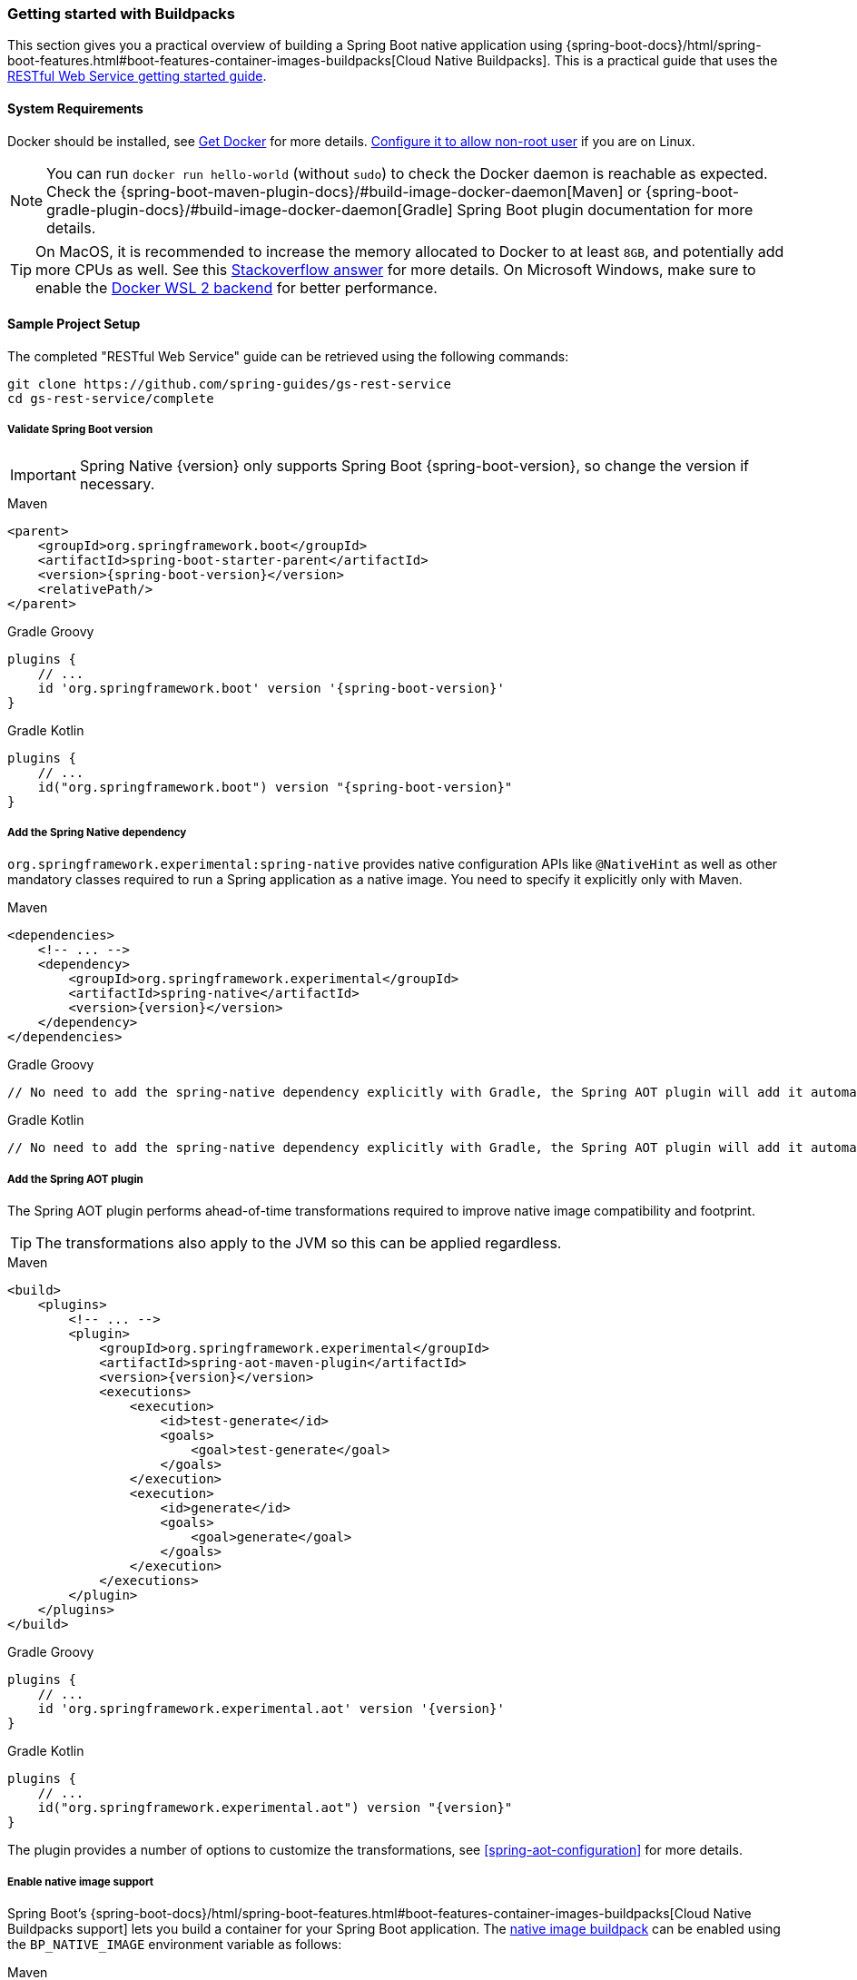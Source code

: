 [[getting-started-buildpacks]]
=== Getting started with Buildpacks

This section gives you a practical overview of building a Spring Boot native application using {spring-boot-docs}/html/spring-boot-features.html#boot-features-container-images-buildpacks[Cloud Native Buildpacks].
This is a practical guide that uses the https://spring.io/guides/gs/rest-service/[RESTful Web Service getting started guide].

[[getting-started-buildpacks-system-requirements]]
==== System Requirements

Docker should be installed, see https://docs.docker.com/installation/#installation[Get Docker] for more details. https://docs.docker.com/engine/install/linux-postinstall/#manage-docker-as-a-non-root-user[Configure it to allow non-root user] if you are on Linux.

NOTE: You can run `docker run hello-world` (without `sudo`) to check the Docker daemon is reachable as expected.
Check the {spring-boot-maven-plugin-docs}/#build-image-docker-daemon[Maven] or {spring-boot-gradle-plugin-docs}/#build-image-docker-daemon[Gradle] Spring Boot plugin documentation for more details.

TIP: On MacOS, it is recommended to increase the memory allocated to Docker to at least `8GB`, and potentially add more CPUs as well.
See this https://stackoverflow.com/questions/44533319/how-to-assign-more-memory-to-docker-container/44533437#44533437[Stackoverflow answer] for more details.
On Microsoft Windows, make sure to enable the https://docs.docker.com/docker-for-windows/wsl/[Docker WSL 2 backend] for better performance.

==== Sample Project Setup

The completed "RESTful Web Service" guide can be retrieved using the following commands:

[source,bash]
----
git clone https://github.com/spring-guides/gs-rest-service
cd gs-rest-service/complete
----


===== Validate Spring Boot version

IMPORTANT: Spring Native {version} only supports Spring Boot {spring-boot-version}, so change the version if necessary.

[source,xml,subs="attributes,verbatim",role="primary"]
.Maven
----
<parent>
    <groupId>org.springframework.boot</groupId>
    <artifactId>spring-boot-starter-parent</artifactId>
    <version>{spring-boot-version}</version>
    <relativePath/>
</parent>
----
[source,subs="attributes,verbatim",role="secondary"]
.Gradle Groovy
----
plugins {
    // ...
    id 'org.springframework.boot' version '{spring-boot-version}'
}
----
[source,Kotlin,subs="attributes,verbatim",role="secondary"]
.Gradle Kotlin
----
plugins {
    // ...
    id("org.springframework.boot") version "{spring-boot-version}"
}
----


===== Add the Spring Native dependency

`org.springframework.experimental:spring-native` provides native configuration APIs like `@NativeHint` as well as other mandatory classes required to run a Spring application as a native image. You need to specify it explicitly only with Maven.


[source,xml,subs="attributes,verbatim",role="primary"]
.Maven
----
<dependencies>
    <!-- ... -->
    <dependency>
        <groupId>org.springframework.experimental</groupId>
        <artifactId>spring-native</artifactId>
        <version>{version}</version>
    </dependency>
</dependencies>
----
[source,subs="attributes,verbatim",role="secondary"]
.Gradle Groovy
----
// No need to add the spring-native dependency explicitly with Gradle, the Spring AOT plugin will add it automatically.
----
[source,Kotlin,subs="attributes,verbatim",role="secondary"]
.Gradle Kotlin
----
// No need to add the spring-native dependency explicitly with Gradle, the Spring AOT plugin will add it automatically.
----


===== Add the Spring AOT plugin

The Spring AOT plugin performs ahead-of-time transformations required to improve native image compatibility and footprint.

TIP: The transformations also apply to the JVM so this can be applied regardless.


[source,xml,subs="attributes,verbatim",role="primary"]
.Maven
----
<build>
    <plugins>
        <!-- ... -->
        <plugin>
            <groupId>org.springframework.experimental</groupId>
            <artifactId>spring-aot-maven-plugin</artifactId>
            <version>{version}</version>
            <executions>
                <execution>
                    <id>test-generate</id>
                    <goals>
                        <goal>test-generate</goal>
                    </goals>
                </execution>
                <execution>
                    <id>generate</id>
                    <goals>
                        <goal>generate</goal>
                    </goals>
                </execution>
            </executions>
        </plugin>
    </plugins>
</build>
----
[source,subs="attributes,verbatim",role="secondary"]
.Gradle Groovy
----
plugins {
    // ...
    id 'org.springframework.experimental.aot' version '{version}'
}
----
[source,Kotlin,subs="attributes,verbatim",role="secondary"]
.Gradle Kotlin
----
plugins {
    // ...
    id("org.springframework.experimental.aot") version "{version}"
}
----



The plugin provides a number of options to customize the transformations, see <<spring-aot-configuration>> for more details.


===== Enable native image support

Spring Boot's {spring-boot-docs}/html/spring-boot-features.html#boot-features-container-images-buildpacks[Cloud Native Buildpacks support] lets you build a container for your Spring Boot application.
The https://github.com/paketo-buildpacks/native-image[native image buildpack] can be enabled using the `BP_NATIVE_IMAGE` environment variable as follows:


[source,xml,subs="attributes,verbatim",role="primary"]
.Maven
----
<plugin>
    <groupId>org.springframework.boot</groupId>
    <artifactId>spring-boot-maven-plugin</artifactId>
    <configuration>
        <image>
            <builder>paketobuildpacks/builder:tiny</builder>
            <env>
                <BP_NATIVE_IMAGE>true</BP_NATIVE_IMAGE>
            </env>
        </image>
    </configuration>
</plugin>
----
[source,subs="attributes,verbatim",role="secondary"]
.Gradle Groovy
----
bootBuildImage {
    builder = "paketobuildpacks/builder:tiny"
    environment = [
        "BP_NATIVE_IMAGE" : "true"
    ]
}
----
[source,Kotlin,subs="attributes,verbatim",role="secondary"]
.Gradle Kotlin
----
tasks.getByName<BootBuildImage>("bootBuildImage") {
    builder = "paketobuildpacks/builder:tiny"
    environment = mapOf(
            "BP_NATIVE_IMAGE" to "true"
    )
}
----


NOTE: `tiny` builder allows small footprint and reduced surface attack, you can also use `base` (the default) or `full` builders to have more tools available in the image for an improved developer experience.

TIP: Additional `native-image` arguments can be added using the `BP_NATIVE_IMAGE_BUILD_ARGUMENTS` environment variable.

===== Freeze GraalVM version

By default, GraalVM versions will be upgraded automatically by Buildpacks to the latest release.
You can explicitly configure Spring Boot {spring-boot-maven-plugin-docs}#build-image-example-buildpacks[Maven] or {spring-boot-gradle-plugin-docs}#build-image-example-buildpacks[Gradle] plugins with a specific version of `java-native-image` buildpack which will freeze GraalVM version, see {paketo-docs}/buildpacks/language-family-buildpacks/java-native-image/#configuring-the-graalvm-version[related versions mapping].
For example, if you want to force using GraalVM `21.0`, you can configure:

[source,xml,subs="attributes,verbatim",role="primary"]
.Maven
----
<plugin>
    <groupId>org.springframework.boot</groupId>
    <artifactId>spring-boot-maven-plugin</artifactId>
    <configuration>
        <!-- ... -->
        <image>
            <buildpacks>
                <buildpack>gcr.io/paketo-buildpacks/java-native-image:5.3.0</buildpack>
            </buildpacks>
        </image>
    </configuration>
</plugin>
----
[source,subs="attributes,verbatim",role="secondary"]
.Gradle Groovy
----
bootBuildImage {
    // ...
    buildpacks = ["gcr.io/paketo-buildpacks/java-native-image:5.3.0"]
}
----
[source,Kotlin,subs="attributes,verbatim",role="secondary"]
.Gradle Kotlin
----
tasks.getByName<BootBuildImage>("bootBuildImage") {
    // ...
    buildpacks = listOf("gcr.io/paketo-buildpacks/java-native-image:5.3.0")
}
----

===== Maven Repository

Configure your build to include the required repository for the `spring-native` dependency, as follows:


[source,xml,subs="attributes,verbatim",role="primary"]
.Maven
----
<repositories>
    <!-- ... -->
    <repository>
        <id>spring-{spring-native-repo}</id>
        <name>Spring {spring-native-repo}</name>
        <url>https://repo.spring.io/{spring-native-repo}</url>
    </repository>
</repositories>
----
[source,subs="attributes,verbatim",role="secondary"]
.Gradle Groovy
----
repositories {
    // ...
    maven { url 'https://repo.spring.io/{spring-native-repo}' }
}
----
[source,Kotlin,subs="attributes,verbatim",role="secondary"]
.Gradle Kotlin
----
repositories {
    // ...
    maven { url = uri("https://repo.spring.io/{spring-native-repo}") }
}
----


The Spring AOT plugin also requires a dedicated plugin repository in the `pom.xml` file for Maven and in the in the `settings.gradle(.kts)` for Gradle.

[source,xml,subs="attributes,verbatim",role="primary"]
.Maven
----
<pluginRepositories>
    <!-- ... -->
    <pluginRepository>
        <id>spring-{spring-native-repo}</id>
        <name>Spring {spring-native-repo}</name>
        <url>https://repo.spring.io/{spring-native-repo}</url>
    </pluginRepository>
</pluginRepositories>
----
[source,subs="attributes,verbatim",role="secondary"]
.Gradle Groovy
----
pluginManagement {
    repositories {
        // ...
        maven { url 'https://repo.spring.io/{spring-native-repo}' }
    }
}
----
[source,Kotlin,subs="attributes,verbatim",role="secondary"]
.Gradle Kotlin
----
pluginManagement {
    repositories {
        // ...
        maven { url = uri("https://repo.spring.io/{spring-native-repo}") }
    }
}
----


==== Build the native application

The native application can be built as follows:


[source,bash,role="primary"]
.Maven
----
$ mvn spring-boot:build-image
----
[source,bash,role="secondary"]
.Gradle Groovy
----
$ gradle bootBuildImage
----
[source,bash,role="secondary"]
.Gradle Kotlin
----
$ gradle bootBuildImage
----

NOTE: During the native compilation, you will see a lot of `WARNING: Could not register reflection metadata` messages. They are expected and will be removed in a future version, see https://github.com/spring-projects-experimental/spring-native/issues/502#issuecomment-786933142[#502] for more details.

This creates a Linux container to build the native application using the GraalVM native image compiler.
By default, the container image is installed locally.

==== Run the native application

To run the application, you can use `docker` the usual way as shown in the following example:


[source,bash]
----
$ docker run --rm -p 8080:8080 rest-service:0.0.1-SNAPSHOT
----


If you prefer `docker-compose`, you can write a `docker-compose.yml` at the root of the project with the following content:

[source,yaml]
----
version: '3.1'
services:
  rest-service:
    image: rest-service:0.0.1-SNAPSHOT
    ports:
      - "8080:8080"
----


And then run

[source,bash]
----
$ docker-compose up
----


The startup time should be less than `100ms`, compared to the roughly `1500ms` when starting the application on the JVM.

Now that the service is up, visit `http://localhost:8080/greeting`, where you should see:


[source,json]
----
{"id":1,"content":"Hello, World!"}
----


